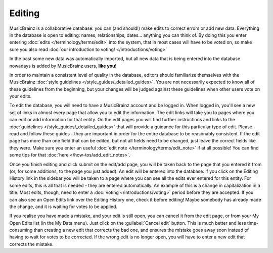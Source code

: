 .. MusicBrainz Documentation Project

Editing
=======

MusicBrainz is a collaborative database: you can (and should!) make edits to correct errors or add new data. Everything in the database is open to editing: names, relationships, dates... anything you can think of. By doing this you enter entering :doc:`edits </terminology/terms/edit>` into the system, that in most cases will have to be voted on, so make sure you also read :doc:`our introduction to voting! </introductions/voting>`

In the past some new data was automatically imported, but all new data that is being entered into the database nowadays is added by MusicBrainz users, **like you**!

In order to maintain a consistent level of quality in the database, editors should familiarize themselves with the MusicBrainz :doc:`style guidelines </style_guides/_detailed_guides>`. You are not necessarily expected to know all of these guidelines from the beginning, but your changes will be judged against these guidelines when other users vote on your edits.

To edit the database, you will need to have a MusicBrainz account and be logged in. When logged in, you'll see a new set of links in almost every page that allow you to edit the information. The edit links will take you to pages where you can edit or add information for that entity. On the edit pages you will find further instructions and links to the :doc:`guidelines </style_guides/_detailed_guides>` that will provide a guidance for this particular type of edit. Please read and follow these guides - they are important in order for the entire database to be reasonably consistent. If the edit page has more than one field that can be edited, but not all fields need to be changed, just leave the correct fields like they were. Make sure you enter an useful :doc:`edit note </terminology/terms/edit_note>` if at all possible! You can find some tips for that :doc:`here </how-tos/add_edit_notes>`.

Once you finish editing and click submit on the edit/add page, you will be taken back to the page that you entered it from (or, for some additions, to the page you just added). An edit will be entered into the database: if you click on the Editing History link in the sidebar you will be taken to a page where you can see all the edits ever entered for this entity. For some edits, this is all that is needed - they are entered automatically. An example of this is a change in capitalization in a title. Most edits, though, need to enter a :doc:`voting </introductions/voting>` period before they are accepted. If you can also see an Open Edits link over the Editing History one, check it before editing! Maybe somebody has already made the change, and it is waiting for votes to be applied.

If you realise you have made a mistake, and your edit is still open, you can cancel it from the edit page, or from your My Open Edits list (in the My Data menu). Just click on the :guilabel:`Cancel edit` button. This is much better and less time-consuming than creating a new edit that corrects the bad one, and ensures the mistake goes away soon instead of having to wait for votes to be corrected. If the wrong edit is no longer open, you will have to enter a new edit that corrects the mistake. 
